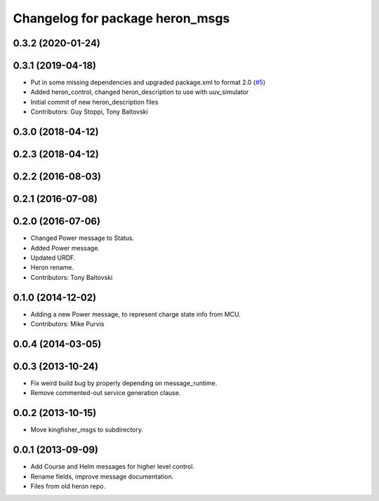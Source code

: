 ^^^^^^^^^^^^^^^^^^^^^^^^^^^^^^^^^^^^^
Changelog for package heron_msgs
^^^^^^^^^^^^^^^^^^^^^^^^^^^^^^^^^^^^^

0.3.2 (2020-01-24)
------------------

0.3.1 (2019-04-18)
------------------
* Put in some missing dependencies and upgraded package.xml to format 2.0 (`#5 <https://github.com/heron/heron/issues/5>`_)
* Added heron_control, changed heron_description to use with uuv_simulator
* Initial commit of new heron_description files
* Contributors: Guy Stoppi, Tony Baltovski

0.3.0 (2018-04-12)
------------------
0.2.3 (2018-04-12)
------------------

0.2.2 (2016-08-03)
------------------

0.2.1 (2016-07-08)
------------------

0.2.0 (2016-07-06)
------------------
* Changed Power message to Status.
* Added Power message.
* Updated URDF.
* Heron rename.
* Contributors: Tony Baltovski

0.1.0 (2014-12-02)
------------------
* Adding a new Power message, to represent charge state info from MCU.
* Contributors: Mike Purvis

0.0.4 (2014-03-05)
------------------

0.0.3 (2013-10-24)
------------------
* Fix weird build bug by properly depending on message_runtime.
* Remove commented-out service generation clause.

0.0.2 (2013-10-15)
------------------
* Move kingfisher_msgs to subdirectory.

0.0.1 (2013-09-09)
------------------
* Add Course and Helm messages for higher level control.
* Rename fields, improve message documentation.
* Files from old heron repo.
